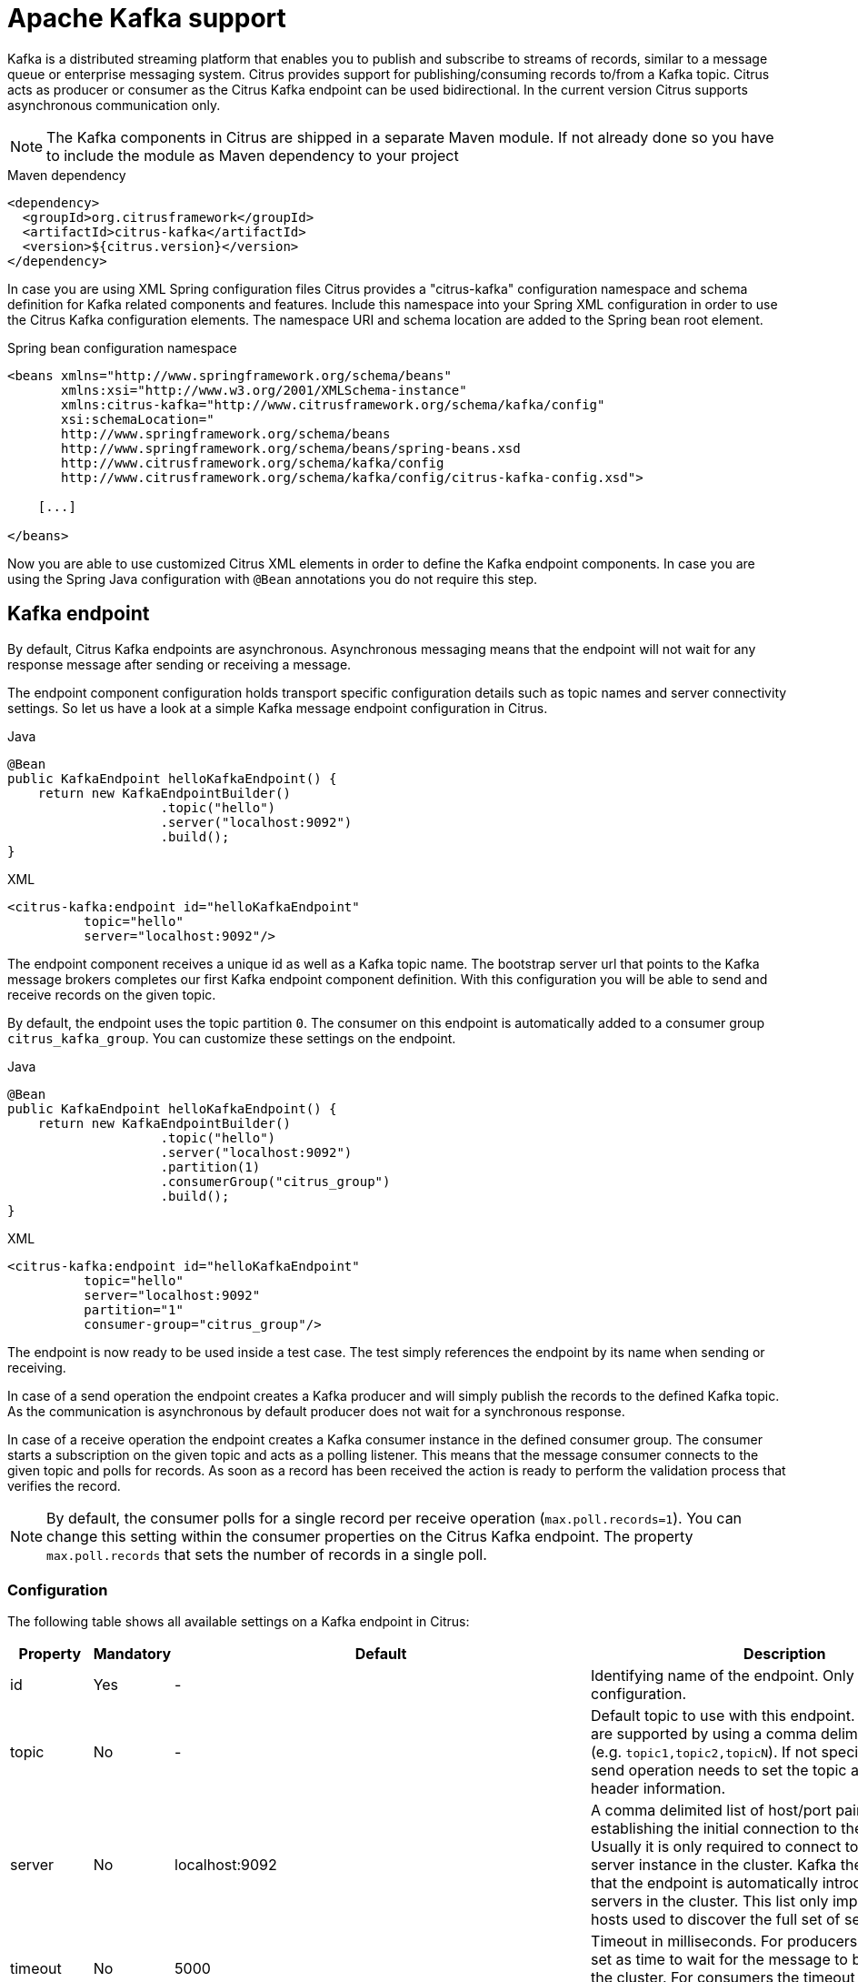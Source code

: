 [[kafka]]
= Apache Kafka support

Kafka is a distributed streaming platform that enables you to publish and subscribe to streams of records, similar to a
message queue or enterprise messaging system. Citrus provides support for publishing/consuming records to/from a Kafka topic.
Citrus acts as producer or consumer as the Citrus Kafka endpoint can be used bidirectional. In the current version Citrus
supports asynchronous communication only.

NOTE: The Kafka components in Citrus are shipped in a separate Maven module. If not already done so you have to include
the module as Maven dependency to your project

.Maven dependency
[source,xml]
----
<dependency>
  <groupId>org.citrusframework</groupId>
  <artifactId>citrus-kafka</artifactId>
  <version>${citrus.version}</version>
</dependency>
----

In case you are using XML Spring configuration files Citrus provides a "citrus-kafka" configuration namespace and schema
definition for Kafka related components and features. Include this namespace into your Spring XML configuration in order
to use the Citrus Kafka configuration elements. The namespace URI and schema location are added to the Spring bean root element.

.Spring bean configuration namespace
[source,xml]
----
<beans xmlns="http://www.springframework.org/schema/beans"
       xmlns:xsi="http://www.w3.org/2001/XMLSchema-instance"
       xmlns:citrus-kafka="http://www.citrusframework.org/schema/kafka/config"
       xsi:schemaLocation="
       http://www.springframework.org/schema/beans
       http://www.springframework.org/schema/beans/spring-beans.xsd
       http://www.citrusframework.org/schema/kafka/config
       http://www.citrusframework.org/schema/kafka/config/citrus-kafka-config.xsd">

    [...]

</beans>
----

Now you are able to use customized Citrus XML elements in order to define the Kafka endpoint components. In case you are
using the Spring Java configuration with `@Bean` annotations you do not require this step.

[[kafka-endpoint]]
== Kafka endpoint

By default, Citrus Kafka endpoints are asynchronous. Asynchronous messaging means that the endpoint will not wait for any
response message after sending or receiving a message.

The endpoint component configuration holds transport specific configuration details such as topic names and server connectivity
settings. So let us have a look at a simple Kafka message endpoint configuration in Citrus.

.Java
[source,java,indent=0,role="primary"]
----
@Bean
public KafkaEndpoint helloKafkaEndpoint() {
    return new KafkaEndpointBuilder()
                    .topic("hello")
                    .server("localhost:9092")
                    .build();
}
----

.XML
[source,xml,indent=0,role="secondary"]
----
<citrus-kafka:endpoint id="helloKafkaEndpoint"
          topic="hello"
          server="localhost:9092"/>
----

The endpoint component receives a unique id as well as a Kafka topic name. The bootstrap server url that points to the Kafka
message brokers completes our first Kafka endpoint component definition. With this configuration you will be able to send and
receive records on the given topic.

By default, the endpoint uses the topic partition `0`. The consumer on this endpoint is automatically added to a consumer
group `citrus_kafka_group`. You can customize these settings on the endpoint.

.Java
[source,java,indent=0,role="primary"]
----
@Bean
public KafkaEndpoint helloKafkaEndpoint() {
    return new KafkaEndpointBuilder()
                    .topic("hello")
                    .server("localhost:9092")
                    .partition(1)
                    .consumerGroup("citrus_group")
                    .build();
}
----

.XML
[source,xml,indent=0,role="secondary"]
----
<citrus-kafka:endpoint id="helloKafkaEndpoint"
          topic="hello"
          server="localhost:9092"
          partition="1"
          consumer-group="citrus_group"/>
----

The endpoint is now ready to be used inside a test case. The test simply references the endpoint by its name when sending
or receiving.

In case of a send operation the endpoint creates a Kafka producer and will simply publish the records to the defined Kafka
topic. As the communication is asynchronous by default producer does not wait for a synchronous response.

In case of a receive operation the endpoint creates a Kafka consumer instance in the defined consumer group. The consumer
starts a subscription on the given topic and acts as a polling listener. This means that the message consumer connects
to the given topic and polls for records. As soon as a record has been received the action is ready to perform the validation
process that verifies the record.

NOTE: By default, the consumer polls for a single record per receive operation (`max.poll.records=1`). You can change this
setting within the consumer properties on the Citrus Kafka endpoint. The property `max.poll.records` that sets the number
of records in a single poll.

[[kafka-endpoint-configuration]]
=== Configuration

The following table shows all available settings on a Kafka endpoint in Citrus:

[cols="2,2,2,5a"]
|===
| Property | Mandatory | Default | Description

| id
| Yes
| -
| Identifying name of the endpoint. Only required for XML configuration.

| topic
| No
| -
| Default topic to use with this endpoint. Multiple topics are supported by using a comma delimited list of names (e.g. `topic1,topic2,topicN`).
  If not specified the test case send operation needs to set the topic as message header information.

| server
| No
| localhost:9092
| A comma delimited list of host/port pairs to use for establishing the initial connection to the Kafka cluster. Usually
  it is only required to connect to one Kafka server instance in the cluster. Kafka then makes sure that the endpoint is
  automatically introduced to all other servers in the cluster. This list only impacts the initial hosts used to discover
  the full set of servers.

| timeout
| No
| 5000
| Timeout in milliseconds. For producers the timeout is set as time to wait for the message to be accepted by the cluster.
  For consumers the timeout is used for polling records on a specific topic.

| message-converter
| No
| `org.citrusframework.kafka.message.KafkaMessageConverter`
| Converter maps internal Citrus message objects to ProducerRecord/ConsumerRecord objects. The converter implementation takes
  care of message key, value, timestamp and special message headers.

| header-mapper
| No
| `org.citrusframework.kafka.message.KafkaMessageHeaderMapper`
| Header mapper maps Kafka record information (e.g. topic name, timestamp, message key) to internal message headers
  (`org.citrusframework.kafka.message.KafkaMessageHeaders`) and vice versa.

| auto-commit
| No
| true
| When this setting is enabled the consumer will automatically commit consumed records so the offset pointer on the Kafka
  topic is set to the next record.

| auto-commit-interval
| No
| 1000
| Interval in milliseconds the auto commit operation on consumed records is performed.

| offset-reset
| No
| earliest
| When consuming records from a topic partition and the current offset does not exist on that partition Kafka will automatically
  seek to a valid offset position on that partition. The `offset-reset` setting sets where to find the new position (latest, earliest,
  none). If `none` is set the consumer will receive an exception instead of resetting the offset to a valid position.

| partition
| No
| 0
| Partition id that the consumer will be assigned to.

| consumer-group
| No
| citrus_kafka_group
| Consumer group name. Please keep in mind that records are load balanced across consumer instances with the same consumer
  group name set. So you might run into message timeouts when using multiple Kafka endpoints with the same consumer group name.

| key-serializer
| No
| org.apache.kafka.common.serialization.StringSerializer
| Serializer implementation that converts message key values. By default keys are serialized to String values.

| key-deserializer
| No
| org.apache.kafka.common.serialization.StringDeserializer
| Deserializer implementation that converts message key values. By default keys are deserialized as String values.

| value-serializer
| No
| org.apache.kafka.common.serialization.StringSerializer
| Serializer implementation that converts record values. By default values are serialized to String values.

| value-deserializer
| No
| org.apache.kafka.common.serialization.StringDeserializer
| Deserializer implementation that converts record values. By default values are deserialized as String values.

| client-id
| No
| citrus_kafka_[producer/consumer]_{randomUUID}
| An id string to pass to the server when producing/consuming records. Used as logical application name to be included in
  server-side request logging.

| consumer-properties
| No
| -
| Map of consumer property settings to apply to the Kafka consumer configuration. This enables you to overwrite any consumer
  setting with respective property key value pairs.

| producer-properties
| No
| -
| Map of producer property settings to apply to the Kafka producer configuration. This enables you to overwrite any producer
  setting with respective property key value pairs.

|===

[[kafka-endpoint-properties]]
=== Producer and consumer properties

The Citrus Kafka endpoint component is also able to receive a map of Kafka producer and consumer properties. These property
settings overwrite any predefined setting on the producer/consumer instance created by the endpoint. You can use the Kafka
property keys with respective values for producer and consumer config maps.

.Java
[source,java,indent=0,role="primary"]
----
@Bean
public KafkaEndpoint helloKafkaEndpoint() {
    return new KafkaEndpointBuilder()
                    .consumerProperties(getConsumerProps())
                    .producerProperties(getProducerProps())
                    .build();
}

private Map<String, Object> getProducerProps() {
    ...
}

private Map<String, Object> getConsumerProps() {
    ...
}
----

.XML
[source,xml,indent=0,role="secondary"]
----
<citrus-kafka:endpoint id="helloKafkaEndpoint"
                               consumer-properties="consumerProps"
                               producer-properties="producerProps"/>


<util:map id="producerProps">
  <entry key="bootstrap.servers" value="localhost:9093,localhost:9094"/>
  <entry key="retries" value="10" value-type="java.lang.Integer"/>
  <entry key="max.request.size" value="1024" value-type="java.lang.Integer"/>
  <entry key="ssl.keystore.location" value="/path/to/keystore.jks"/>
  <entry key="ssl.kestore.password" value="secr3t"/>
</util:map>

<util:map id="consumerProps">
  <entry key="bootstrap.servers" value="localhost:9093,localhost:9094"/>
  <entry key="session.timeout.ms" value="10000" value-type="java.lang.Integer"/>
  <entry key="enable.auto.commit" value="true" value-type="java.lang.Boolean"/>
  <entry key="ssl.truststore.location" value="/path/to/truststore.jks"/>
  <entry key="ssl.truststore.password" value="secr3t"/>
</util:map>

----

[[kafka-synchronous-endpoints]]
== Kafka synchronous endpoints

Not implemented yet.

[[kafka-message-headers]]
== Kafka message headers

The Kafka Citrus integration defines a set of special message header entries that are either used to manipulate the endpoint
behavior or as validation object. These Kafka specific headers are stored with a header key prefix `citrus_kafka_*`. You
can set or verify those headers in send and receive actions as follows:

.Java
[source,java,indent=0,role="primary"]
----
send(helloKafkaEndpoint)
    .message()
    .header("KafkaMessageHeaders.TOPIC", "my.very.special.topic")
    .header("KafkaMessageHeaders.MESSAGE_KEY", "myKey")
    .header("KafkaMessageHeaders.PARTITION", 1);
----

.XML
[source,xml,indent=0,role="secondary"]
----
<header>
    <element name="citrus_kafka_topic" value="my.very.special.topic"/>
    <element name="citrus_kafka_messageKey" value="myKey"/>
    <element name="citrus_kafka_partition" value="1" />
</header>
----

The header entries above are used in a send operation in order to overwrite the topic destination, to set the record key
and to specify the target partition of the producer record. These settings do only apply for the very specific send operation.
Default values on the Kafka endpoint are overwritten respectively.

TIP: Typing of message header entries may also be of interest in order to meet the Kafka standards. For instance the following
message key is of type `java.lang.Integer` and is therefore transferred via Kafka's key-serializer as an integer value. You need
to set the header type to `integer` and use a `org.apache.kafka.common.serialization.IntegerSerializer` as key-serializer on
the Kafka endpoint configuration.

.Java
[source,java,indent=0,role="primary"]
----
send(helloKafkaEndpoint)
    .message()
    .header("KafkaMessageHeaders.MESSAGE_KEY", 1L);
----

.XML
[source,xml,indent=0,role="secondary"]
----
<header>
    <element name="citrus_kafka_messageKey" value="1" type="integer"/>
</header>
----

In case of a receive operation message headers are valuable validation objects that can be used to verify the message content with
an expected behavior.

.Java
[source,java,indent=0,role="primary"]
----
receive(helloKafkaEndpoint)
    .message()
    .header("KafkaMessageHeaders.TIMESTAMP", Matchers.greaterThan(0))
    .header("KafkaMessageHeaders.TOPIC", "my.expected.topic")
    .header("KafkaMessageHeaders.MESSAGE_KEY", "myKey")
    .header("KafkaMessageHeaders.PARTITION", 1)
    .header("KafkaMessageHeaders.OFFSET", Matchers.greaterThanOrEqualTo(0));
----

.XML
[source,xml,indent=0,role="secondary"]
----
<header>
    <element name="citrus_kafka_timestamp" value="@assertThat(greaterThan(0))@"/>
    <element name="citrus_kafka_topic" value="my.expected.topic"/>
    <element name="citrus_kafka_messageKey" value="myKey"/>
    <element name="citrus_kafka_partition" value="1"/>
    <element name="citrus_kafka_offset" value="@assertThat(greaterThanOrEqualTo(0))@"/>
</header>
----

These are the available Kafka message headers in Citrus:

[cols="2,2,2,5a"]
|===
| Header | Name | Type | Description

| KafkaMessageHeaders.TIMESTAMP
| citrus_kafka_timestamp
| java.lang.Long
| Record timestamp value

| KafkaMessageHeaders.TOPIC
| citrus_kafka_topic
| java.lang.String
| Topic name

| KafkaMessageHeaders.MESSAGE_KEY
| citrus_kafka_messageKey
| java.lang.Object
| Record key

| KafkaMessageHeaders.PARTITION
| citrus_kafka_partition
| java.lang.Integer
| Topic partition id

| KafkaMessageHeaders.OFFSET
| citrus_kafka_offset
| java.lang.Long
| Record offset on partition

|===

[[kafka-message]]
== Kafka message

Citrus also provides a Kafka message implementation that you can use on any send and receive operation. This enables you
to set special message headers in a more comfortable way when using the Java fluent API:

.Use message objects
[source,java]
----
send(helloKafkaEndpoint)
    .message(new KafkaMessage("sayHello")
                    .topic("my.very.special.topic")
                    .messageKey("myKey")
                    .partition(1));
----

The message implementation provides fluent API builder methods for each Kafka specific header.

[[dynamic-kafka-endpoints]]
== Dynamic Kafka endpoints

As we have seen before the topic name can be overwritten in each send and receive operation by specifying the `citrus_kafka_topic`
message header. In addition to that you can make use of completely dynamic Kafka endpoints, too.

The dynamic endpoint is created on the fly with respective settings. So you can use the `kafka` endpoint component in your
test as follows:

.Java
[source,java,indent=0,role="primary"]
----
send("kafka:hello")
    .message()
    .body("foo")
    .header("KafkaMessageHeaders.MESSAGE_KEY", 1);
----

.XML
[source,xml,indent=0,role="secondary"]
----
<send endpoint="kafka:hello">
    <message>
        ...
    </message>
    <header>
        <element name="citrus_kafka_messageKey" value="1"/>
    </header>
</send>
----

This action above will create a dynamic Kafka endpoint and publish the message to the `hello` topic. The dynamic endpoint
url uses the `kafka:` scheme and gives the topic name as resource path. In addition to that the dynamic endpoint url is able
to set multiple parameters such as `server`. Let's have a look at this in a small example.

.Java
[source,java,indent=0,role="primary"]
----
send("kafka:hello?server=localhost:9091")
    .message(new KafkaMessage("foo"));
----

.XML
[source,xml,indent=0,role="secondary"]
----
<send endpoint="kafka:hello?server=localhost:9091">
    <message>
        ...
    </message>
</send>
----

You can add multiple parameters to the endpoint url in order to set properties on the dynamic endpoint. You can read more
about dynamic endpoints in chapter link:#dynamic-endpoint-components[dynamic endpoints].

[[embedded-kafka-server]]
== Embedded Kafka server

The Kafka message broker is composed of a Zookeeper server and a Kafka server. Citrus provides an embedded server (*for testing purpose only!*)
that is able to be started within your integration test environment. The server cluster is configured with one single Zookeeper
server and a single Kafka server. You can define server ports and broker properties such as topics, number of partitions and
broker ids. Given topics are automatically added via admin client on the Kafka server with given amount of partitions.

You can add the embedded server component to the Spring application context as normal Spring bean. The server will automatically
start and stop within the application context lifecycle. The Zookeeper log directory is located in the Java temp directory
and is automatically deleted on JVM exit.

See the following configuration how to use the embedded server component:

.Java
[source,java,indent=0,role="primary"]
----
@Bean
public EmbeddedKafkaServer kafkaServer() {
    return new EmbeddedKafkaServerBuilder()
                    .topics("foo", "bar")
                    .kafkaServerPort(9091)
                    .build();
}
----

.XML
[source,xml,indent=0,role="secondary"]
----
<citrus-kafka:embedded-server id="kafkaServer"
                                topics="foo,bar"
                                kafka-server-port="9091"/>
----

The embedded server component provides following properties to set:

[cols="2,2,5a"]
|===
| Name | Type | Description

| topics
| java.lang.String
| Comma delimited list of topic names that automatically will be created on the server.

| kafka-server-port
| java.lang.Integer
| Port of the embedded Kafka server

| zookeeper-port
| java.lang.Integer
| Zookeeper server port. By default a random port is used.

| broker-properties
| java.util.Map
| Map of broker property key-value pairs that overwrite the default broker properties. For a list of available properties
  please review the official Kafka documentation.

| partitions
| java.lang.Integer
| Number of partitions to create for each topic

| log-dir-path
| java.lang.String
| Path to Zookeeper log directory. The Zookeeper server will create its data directory in this directory. By default, the
  Java temp directory is used.

| auto-delete-logs
| java.lang.Boolean
| Auto delete Zookeeper log directories on exit. Default is true.

|===
